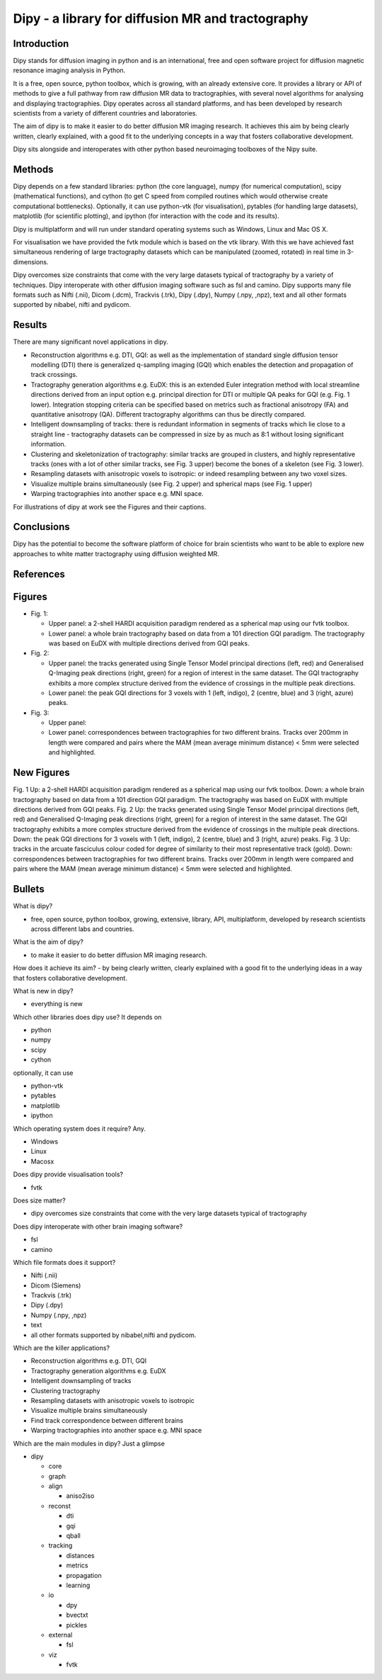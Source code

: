========================================================
Dipy - a library for diffusion MR and tractography
========================================================

Introduction
============

Dipy stands for diffusion imaging in python and is an international, free and open software project for diffusion magnetic resonance imaging analysis in Python. 

It is a free, open source, python toolbox, which is growing, with an already extensive core. It provides a library or API of methods to give a full pathway from raw diffusion MR data to tractographies, with several novel algorithms for analysing and displaying tractographies. Dipy operates across all standard platforms, and has been developed by research scientists from a variety of different countries and laboratories. 

The aim of dipy is to make it easier to do better diffusion MR imaging research. It achieves this aim
by being clearly written, clearly explained, with a good fit to the underlying concepts in a way that fosters collaborative development.

Dipy sits alongside and interoperates with other python based neuroimaging toolboxes of the Nipy suite.

Methods
=======

Dipy depends on a few standard libraries: python (the core language), numpy (for numerical computation), scipy (mathematical functions), and cython (to get C speed from compiled routines which would otherwise create computational bottlenecks). Optionally, it can use python-vtk (for visualisation), pytables (for handling large datasets), matplotlib (for scientific plotting), and ipython (for interaction with the code and its results).

Dipy is multiplatform and will run under standard operating systems such as Windows, Linux and Mac OS X.

For visualisation we have provided the fvtk module which is based on the vtk library. With this we have achieved fast simultaneous rendering of large tractography datasets which can be manipulated (zoomed, rotated) in real time in 3-dimensions.

Dipy overcomes size constraints that come with the very large datasets typical of tractography by a variety of techniques. Dipy interoperate with other diffusion imaging software such as fsl and camino. Dipy supports many file formats such as Nifti (.nii), Dicom (.dcm), Trackvis (.trk), Dipy (.dpy), Numpy (.npy, ,npz), text and all other formats supported by nibabel, nifti and pydicom.
	 


Results
=======

There are many significant novel applications in dipy. 

- Reconstruction algorithms e.g. DTI, GQI: as well as the implementation of standard single diffusion 
  tensor modelling (DTI) there is generalized q-sampling imaging (GQI) which enables the detection and
  propagation of track crossings.

- Tractography generation algorithms e.g. EuDX: this is an extended Euler integration method with 
  local streamline directions derived from an input option e.g. principal direction for DTI or multiple 
  QA peaks for GQI (e.g. Fig. 1 lower). Integration stopping criteria can be specified based on metrics 
  such as fractional anisotropy (FA) and quantitative anisotropy (QA). Different tractography algorithms 
  can thus be directly compared.

- Intelligent downsampling of tracks: there is redundant information in segments of tracks which lie
  close to a straight line - tractography datasets can be compressed in size by as much as 8:1 
  without losing significant information.

- Clustering and skeletonization of tractography: similar tracks are grouped in clusters, and 
  highly representative tracks (ones with a lot of other similar tracks, see Fig. 3 upper) 
  become the bones of a skeleton (see Fig. 3 lower). 

- Resampling datasets with anisotropic voxels to isotropic: or indeed resampling between any two voxel sizes.

- Visualize multiple brains simultaneously (see Fig. 2 upper) and  spherical maps (see Fig. 1 upper)

- Warping tractographies into another space e.g. MNI space.

For illustrations of dipy at work see the Figures and their captions.

Conclusions
===========

Dipy has the potential to become the software platform of choice for brain scientists who want to be able to explore new approaches to white matter tractography using diffusion weighted MR. 

References
==========



Figures
=======

- Fig. 1: 

  - Upper panel: a 2-shell HARDI acquisition paradigm rendered as a spherical map using our fvtk toolbox. 

  - Lower panel: a whole brain tractography based on data from a 101 direction GQI paradigm. The tractography was based on EuDX with multiple directions derived from GQI peaks.

- Fig. 2:

  - Upper panel: the tracks generated using Single Tensor Model principal directions (left, red) and Generalised Q-Imaging peak directions (right, green) for a region of interest in the same dataset. The GQI tractography exhibits a more complex structure derived from the evidence of crossings in the multiple peak directions.

  - Lower panel: the peak GQI directions for 3 voxels with 1 (left, indigo), 2 (centre, blue) and 3 (right, azure) peaks.

- Fig. 3:

  - Upper panel: 

  - Lower panel: correspondences between tractographies for two different brains. Tracks over 200mm in length were compared and pairs where the MAM (mean average minimum distance) < 5mm were selected and highlighted.

New Figures
============

Fig. 1 Up: a 2-shell HARDI acquisition paradigm rendered as a spherical map using our fvtk toolbox. Down: a whole brain tractography based on data from a 101 direction GQI paradigm. The tractography was based on EuDX with multiple directions derived from GQI peaks.
Fig. 2 Up: the tracks generated using Single Tensor Model principal directions (left, red) and Generalised Q-Imaging peak directions (right, green) for a region of interest in the same dataset. The GQI tractography exhibits a more complex structure derived from the evidence of crossings in the multiple peak directions. Down: the peak GQI directions for 3 voxels with 1 (left, indigo), 2 (centre, blue) and 3 (right, azure) peaks.
Fig. 3 Up: tracks in the arcuate fasciculus colour coded for degree of similarity to their most representative track (gold). Down: correspondences between tractographies for two different brains. Tracks over 200mm in length were compared and pairs where the MAM (mean average minimum distance) < 5mm were selected and highlighted.






























Bullets
=======

What is dipy?

- free, open source, python toolbox, growing, extensive, library, API, multiplatform, developed by research scientists across different labs and countries. 

What is the aim of dipy?

- to make it easier to do better diffusion MR imaging research. 

How does it achieve its aim?
- by being clearly written, clearly explained with a good fit to the underlying ideas in a way that fosters collaborative development. 

What is new in dipy?	

- everything is new 

Which other libraries does dipy use? It depends on

- python
- numpy
- scipy
- cython

optionally, it can use

- python-vtk
- pytables
- matplotlib
- ipython

Which operating system does it require? Any.

- Windows
- Linux
- Macosx

Does dipy provide visualisation tools?

- fvtk

Does size matter?

- dipy overcomes size constraints that come with the very large datasets typical of tractography

Does dipy interoperate with other brain imaging software?

- fsl
- camino

Which file formats does it support?
	
- Nifti (.nii)
- Dicom (Siemens)
- Trackvis (.trk)
- Dipy (.dpy)
- Numpy (.npy, ,npz)
- text
- all other formats supported by nibabel,nifti and pydicom.
	 
Which are the killer applications?

- Reconstruction algorithms e.g. DTI, GQI 
- Tractography generation algorithms e.g. EuDX
- Intelligent downsampling of tracks
- Clustering tractography
- Resampling datasets with anisotropic voxels to isotropic
- Visualize multiple brains simultaneously
- Find track correspondence between different brains
- Warping tractographies into another space e.g. MNI space

Which are the main modules in dipy? Just a glimpse
		
* dipy

  - core
  - graph
  - align

    + aniso2iso

  - reconst

    + dti
    + gqi
    + qball

  - tracking

    + distances
    + metrics
    + propagation
    + learning

  - io

    + dpy
    + bvectxt
    + pickles

  - external	

    + fsl

  - viz

    + fvtk
	






	 
	


 











